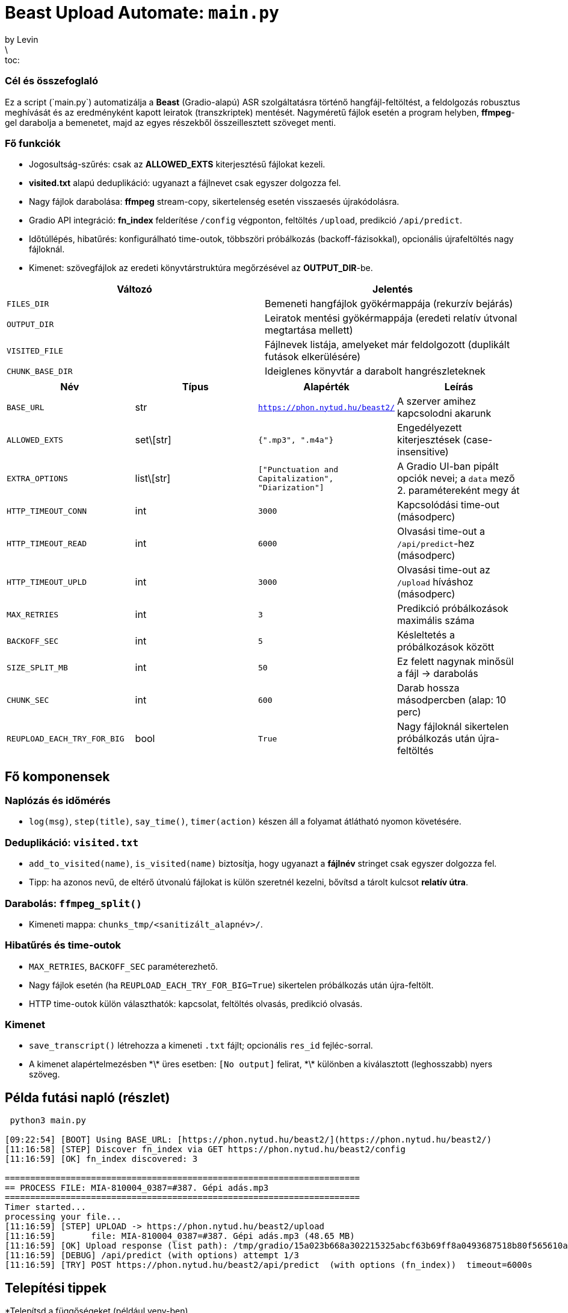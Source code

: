 # Beast Upload Automate: `main.py`
by Levin
\:toc:

### Cél és összefoglaló
Ez a script (\`main.py`) automatizálja a *Beast* (Gradio-alapú) ASR szolgáltatásra történő hangfájl-feltöltést, a feldolgozás robusztus meghívását és az eredményként kapott leiratok (transzkriptek) mentését. Nagyméretű fájlok esetén a program helyben, *ffmpeg*-gel darabolja a bemenetet, majd az egyes részekből összeillesztett szöveget menti.

### Fő funkciók

* Jogosultság-szűrés: csak az *ALLOWED_EXTS* kiterjesztésű fájlokat kezeli.
* *visited.txt* alapú deduplikáció: ugyanazt a fájlnevet csak egyszer dolgozza fel.
* Nagy fájlok darabolása: *ffmpeg* stream-copy, sikertelenség esetén visszaesés újrakódolásra.
* Gradio API integráció: *fn_index* felderítése `/config` végponton, feltöltés `/upload`, predikció `/api/predict`.
* Időtúllépés, hibatűrés: konfigurálható time-outok, többszöri próbálkozás (backoff-fázisokkal), opcionális újrafeltöltés nagy fájloknál.
* Kimenet: szövegfájlok az eredeti könyvtárstruktúra megőrzésével az *OUTPUT_DIR*-be.

|===
|Változó | Jelentés

|`FILES_DIR` | Bemeneti hangfájlok gyökérmappája (rekurzív bejárás)
|`OUTPUT_DIR` | Leiratok mentési gyökérmappája (eredeti relatív útvonal megtartása mellett)
|`VISITED_FILE` | Fájlnevek listája, amelyeket már feldolgozott (duplikált futások elkerülésére)
|`CHUNK_BASE_DIR` | Ideiglenes könyvtár a darabolt hangrészleteknek
|===

|===
|Név | Típus | Alapérték | Leírás

|`BASE_URL` | str | `https://phon.nytud.hu/beast2/` | A szerver amihez kapcsolodni akarunk
|`ALLOWED_EXTS` | set\[str] | `{".mp3", ".m4a"}` | Engedélyezett kiterjesztések (case-insensitive)
|`EXTRA_OPTIONS` | list\[str] | `["Punctuation and Capitalization", "Diarization"]` | A Gradio UI-ban pipált opciók nevei; a `data` mező 2. paramétereként megy át
|`HTTP_TIMEOUT_CONN` | int | `3000` | Kapcsolódási time-out (másodperc)
|`HTTP_TIMEOUT_READ` | int | `6000` | Olvasási time-out a `/api/predict`-hez (másodperc)
|`HTTP_TIMEOUT_UPLD` | int | `3000` | Olvasási time-out az `/upload` híváshoz (másodperc)
|`MAX_RETRIES` | int | `3` | Predikció próbálkozások maximális száma
|`BACKOFF_SEC` | int | `5` | Késleltetés a próbálkozások között
|`SIZE_SPLIT_MB` | int | `50` | Ez felett nagynak minősül a fájl → darabolás
|`CHUNK_SEC` | int | `600` | Darab hossza másodpercben (alap: 10 perc)
|`REUPLOAD_EACH_TRY_FOR_BIG` | bool | `True` | Nagy fájloknál sikertelen próbálkozás után újra-feltöltés

|===


## Fő komponensek
### Naplózás és időmérés

* `log(msg)`, `step(title)`, `say_time()`, `timer(action)` készen áll a folyamat átlátható nyomon követésére.

### Deduplikáció: `visited.txt`

* `add_to_visited(name)`, `is_visited(name)` biztosítja, hogy ugyanazt a *fájlnév* stringet csak egyszer dolgozza fel.
* Tipp: ha azonos nevű, de eltérő útvonalú fájlokat is külön szeretnél kezelni, bővítsd a tárolt kulcsot *relatív útra*.

### Darabolás: `ffmpeg_split()`

* Kimeneti mappa: `chunks_tmp/<sanitizált_alapnév>/`.

### Hibatűrés és time-outok

* `MAX_RETRIES`, `BACKOFF_SEC` paraméterezhető.
* Nagy fájlok esetén (ha `REUPLOAD_EACH_TRY_FOR_BIG=True`) sikertelen próbálkozás után újra-feltölt.
* HTTP time-outok külön választhatók: kapcsolat, feltöltés olvasás, predikció olvasás.

### Kimenet

* `save_transcript()` létrehozza a kimeneti `.txt` fájlt; opcionális `res_id` fejléc-sorral.
* A kimenet alapértelmezésben
  \*\* üres esetben: `[No output]` felirat,
  \*\* különben a kiválasztott (leghosszabb) nyers szöveg.

## Példa futási napló (részlet)

---------

 python3 main.py

[09:22:54] [BOOT] Using BASE_URL: [https://phon.nytud.hu/beast2/](https://phon.nytud.hu/beast2/)
[11:16:58] [STEP] Discover fn_index via GET https://phon.nytud.hu/beast2/config
[11:16:59] [OK] fn_index discovered: 3

======================================================================
== PROCESS FILE: MIA-810004_0387=#387. Gépi adás.mp3
======================================================================
Timer started...
processing your file...
[11:16:59] [STEP] UPLOAD -> https://phon.nytud.hu/beast2/upload
[11:16:59]       file: MIA-810004_0387=#387. Gépi adás.mp3 (48.65 MB)
[11:16:59] [OK] Upload response (list path): /tmp/gradio/15a023b668a302215325abcf63b69ff8a0493687518b80f565610af33cc02ef5/MIA-810004_0387387. Gépi kaksi adás.mp3
[11:16:59] [DEBUG] /api/predict (with options) attempt 1/3
[11:16:59] [TRY] POST https://phon.nytud.hu/beast2/api/predict  (with options (fn_index))  timeout=6000s


---------
## Telepítési tippek

*Telepítsd a függőségeket (például venv-ben)

*python -m venv .venv

*source .venv/bin/activate

*pip install -r requirements.txt

*python3 main.py